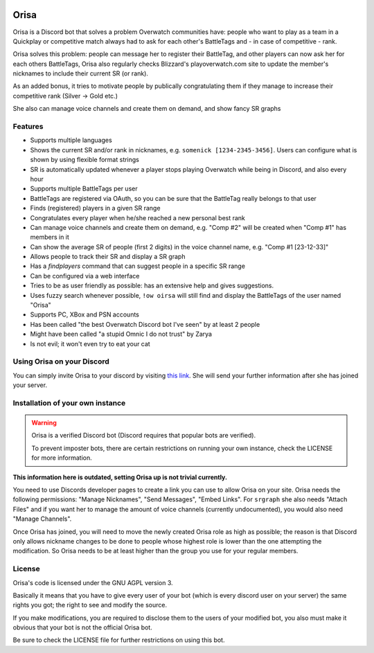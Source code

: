 .. image:: https://top.gg/api/widget/status/445905377712930817.svg?noavatar=true
   :target: https://top.gg/bot/445905377712930817
   
.. image:: https://top.gg/api/widget/servers/445905377712930817.svg?noavatar=true
   :target: https://top.gg/bot/445905377712930817

.. image:: https://hosted.weblate.org/widgets/orisa/-/svg-badge.svg
   :target: https://hosted.weblate.org/engage/orisa/?utm_source=widget

.. image:: https://www.ko-fi.com/img/donate_sm.png
   :target: https://ko-fi.com/R5R2PC36

Orisa
=====

Orisa is a Discord bot that solves a problem Overwatch communities have:
people who want to play as a team in a Quickplay or
competitive match always had to ask for each other's BattleTags and - in
case of competitive - rank.

Orisa solves this problem: people can message her to register their BattleTag,
and other players can now ask her for each others BattleTags, Orisa also
regularly checks Blizzard's playoverwatch.com site to update the member's
nicknames to include their current SR (or rank).

As an added bonus, it tries to motivate people by publically congratulating
them if they manage to increase their competitive rank (Silver -> Gold etc.)

She also can manage voice channels and create them on demand, and show fancy SR graphs

Features
--------

* Supports multiple languages
* Shows the current SR and/or rank in nicknames, e.g. ``somenick [1234-2345-3456]``. Users can configure what is shown by using flexible format strings
* SR is automatically updated whenever a player stops playing Overwatch while being in Discord, and also every hour
* Supports multiple BattleTags per user
* BattleTags are registered via OAuth, so you can be sure that the BattleTag really belongs to that user
* Finds (registered) players in a given SR range
* Congratulates every player when he/she reached a new personal best rank
* Can manage voice channels and create them on demand, e.g. "Comp #2" will be created when "Comp #1" has members in it
* Can show the average SR of people (first 2 digits) in the voice channel name, e.g. "Comp #1 [23-12-33]"
* Allows people to track their SR and display a SR graph
* Has a `findplayers` command that can suggest people in a specific SR range
* Can be configured via a web interface
* Tries to be as user friendly as possible: has an extensive help and gives suggestions.
* Uses fuzzy search whenever possible, ``!ow oirsa`` will still find and display the BattleTags of the user named "Orisa"
* Supports PC, XBox and PSN accounts
* Has been called "the best Overwatch Discord bot I've seen" by at least 2 people
* Might have been called "a stupid Omnic I do not trust" by Zarya
* Is not evil; it won't even try to eat your cat

Using Orisa on your Discord
---------------------------

You can simply invite Orisa to your discord by visiting `this link <https://orisa.rocks/invite>`_. She will send your further information after she has joined your server.

Installation of your own instance
---------------------------------

.. warning::

   Orisa is a verified Discord bot (Discord requires that popular bots are verified).

   To prevent imposter bots, there are certain restrictions on running your own instance, check the LICENSE for more information.

**This information here is outdated, setting Orisa up is not trivial currently.**

You need to use Discords developer pages to create a link you can use to allow
Orisa on your site. Orisa needs the following permissions: "Manage Nicknames", "Send Messages",
"Embed Links". For ``srgraph`` she also needs "Attach Files" and if you want her to manage the
amount of voice channels (currently undocumented), you would also need "Manage Channels".

Once Orisa has joined, you will need to move the newly created Orisa role as high as possible;
the reason is that Discord only allows nickname changes to be done to people whose highest
role is lower than the one attempting the modification. So Orisa needs to be at least higher than the
group you use for your regular members.

License
-------
Orisa's code is licensed under the GNU AGPL version 3.

Basically it means that you have to give every user of your bot (which is every discord user on
your server) the same rights you got; the right to see and modify the source.

If you make modifications, you are required to disclose them to the users of your modified bot,
you also must make it obvious that your bot is not the official Orisa bot.

Be sure to check the LICENSE file for further restrictions on using this bot.
